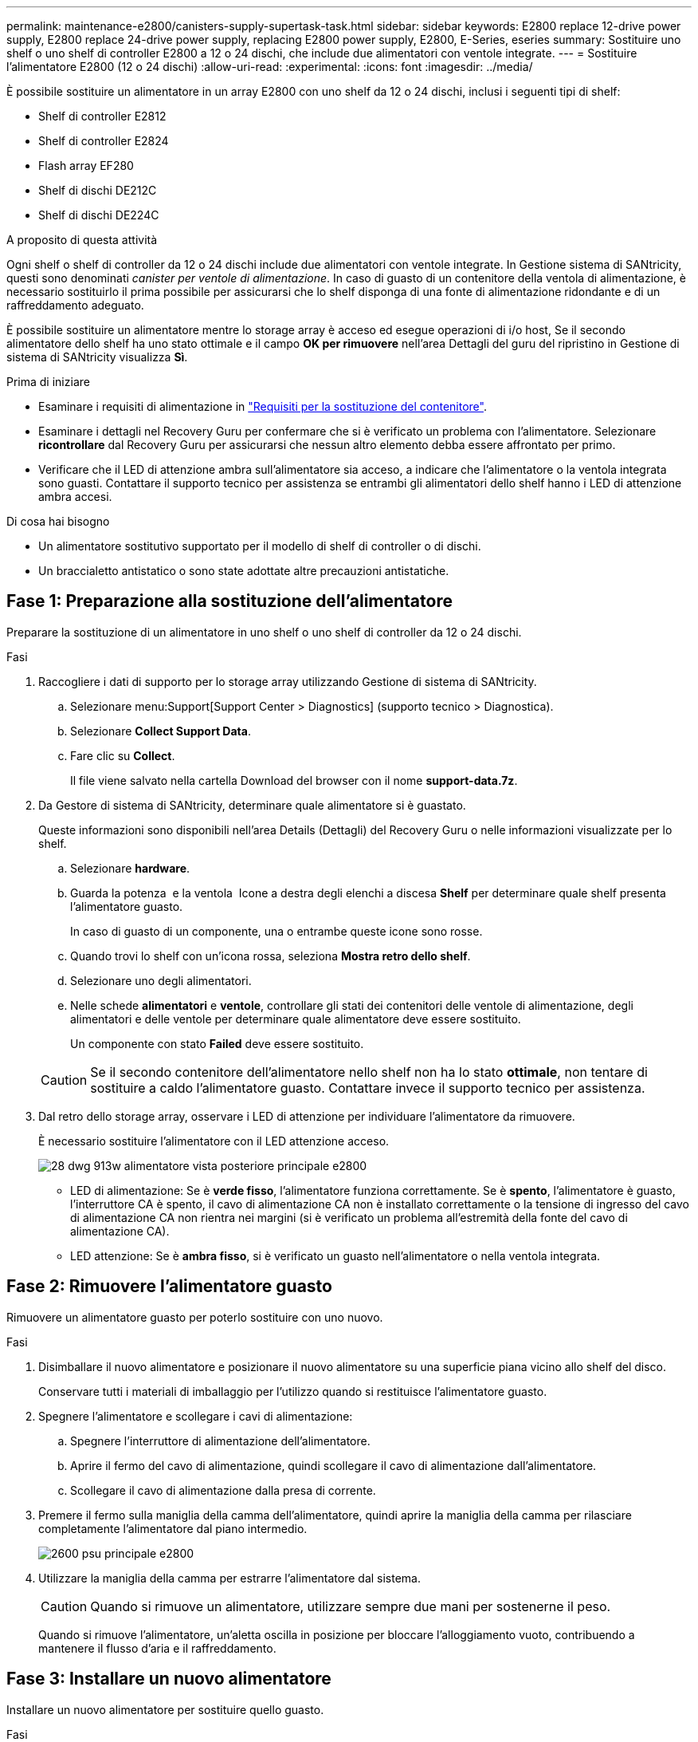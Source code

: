 ---
permalink: maintenance-e2800/canisters-supply-supertask-task.html 
sidebar: sidebar 
keywords: E2800 replace 12-drive power supply, E2800 replace 24-drive power supply, replacing E2800 power supply, E2800, E-Series, eseries 
summary: Sostituire uno shelf o uno shelf di controller E2800 a 12 o 24 dischi, che include due alimentatori con ventole integrate. 
---
= Sostituire l'alimentatore E2800 (12 o 24 dischi)
:allow-uri-read: 
:experimental: 
:icons: font
:imagesdir: ../media/


[role="lead"]
È possibile sostituire un alimentatore in un array E2800 con uno shelf da 12 o 24 dischi, inclusi i seguenti tipi di shelf:

* Shelf di controller E2812
* Shelf di controller E2824
* Flash array EF280
* Shelf di dischi DE212C
* Shelf di dischi DE224C


.A proposito di questa attività
Ogni shelf o shelf di controller da 12 o 24 dischi include due alimentatori con ventole integrate. In Gestione sistema di SANtricity, questi sono denominati _canister per ventole di alimentazione_. In caso di guasto di un contenitore della ventola di alimentazione, è necessario sostituirlo il prima possibile per assicurarsi che lo shelf disponga di una fonte di alimentazione ridondante e di un raffreddamento adeguato.

È possibile sostituire un alimentatore mentre lo storage array è acceso ed esegue operazioni di i/o host, Se il secondo alimentatore dello shelf ha uno stato ottimale e il campo *OK per rimuovere* nell'area Dettagli del guru del ripristino in Gestione di sistema di SANtricity visualizza *Sì*.

.Prima di iniziare
* Esaminare i requisiti di alimentazione in link:canisters-overview-supertask-concept.html["Requisiti per la sostituzione del contenitore"].
* Esaminare i dettagli nel Recovery Guru per confermare che si è verificato un problema con l'alimentatore. Selezionare *ricontrollare* dal Recovery Guru per assicurarsi che nessun altro elemento debba essere affrontato per primo.
* Verificare che il LED di attenzione ambra sull'alimentatore sia acceso, a indicare che l'alimentatore o la ventola integrata sono guasti. Contattare il supporto tecnico per assistenza se entrambi gli alimentatori dello shelf hanno i LED di attenzione ambra accesi.


.Di cosa hai bisogno
* Un alimentatore sostitutivo supportato per il modello di shelf di controller o di dischi.
* Un braccialetto antistatico o sono state adottate altre precauzioni antistatiche.




== Fase 1: Preparazione alla sostituzione dell'alimentatore

Preparare la sostituzione di un alimentatore in uno shelf o uno shelf di controller da 12 o 24 dischi.

.Fasi
. Raccogliere i dati di supporto per lo storage array utilizzando Gestione di sistema di SANtricity.
+
.. Selezionare menu:Support[Support Center > Diagnostics] (supporto tecnico > Diagnostica).
.. Selezionare *Collect Support Data*.
.. Fare clic su *Collect*.
+
Il file viene salvato nella cartella Download del browser con il nome *support-data.7z*.



. Da Gestore di sistema di SANtricity, determinare quale alimentatore si è guastato.
+
Queste informazioni sono disponibili nell'area Details (Dettagli) del Recovery Guru o nelle informazioni visualizzate per lo shelf.

+
.. Selezionare *hardware*.
.. Guarda la potenza image:../media/sam1130_ss_hardware_power_icon_maint-e2800.gif[""] e la ventola image:../media/sam1130_ss_hardware_fan_icon_maint-e2800.gif[""] Icone a destra degli elenchi a discesa *Shelf* per determinare quale shelf presenta l'alimentatore guasto.
+
In caso di guasto di un componente, una o entrambe queste icone sono rosse.

.. Quando trovi lo shelf con un'icona rossa, seleziona *Mostra retro dello shelf*.
.. Selezionare uno degli alimentatori.
.. Nelle schede *alimentatori* e *ventole*, controllare gli stati dei contenitori delle ventole di alimentazione, degli alimentatori e delle ventole per determinare quale alimentatore deve essere sostituito.
+
Un componente con stato *Failed* deve essere sostituito.

+

CAUTION: Se il secondo contenitore dell'alimentatore nello shelf non ha lo stato *ottimale*, non tentare di sostituire a caldo l'alimentatore guasto. Contattare invece il supporto tecnico per assistenza.



. Dal retro dello storage array, osservare i LED di attenzione per individuare l'alimentatore da rimuovere.
+
È necessario sostituire l'alimentatore con il LED attenzione acceso.

+
image::../media/28_dwg_913w_power_supply_back_view_maint-e2800.gif[28 dwg 913w alimentatore vista posteriore principale e2800]

+
** LED di alimentazione: Se è *verde fisso*, l'alimentatore funziona correttamente. Se è *spento*, l'alimentatore è guasto, l'interruttore CA è spento, il cavo di alimentazione CA non è installato correttamente o la tensione di ingresso del cavo di alimentazione CA non rientra nei margini (si è verificato un problema all'estremità della fonte del cavo di alimentazione CA).
** LED attenzione: Se è *ambra fisso*, si è verificato un guasto nell'alimentatore o nella ventola integrata.






== Fase 2: Rimuovere l'alimentatore guasto

Rimuovere un alimentatore guasto per poterlo sostituire con uno nuovo.

.Fasi
. Disimballare il nuovo alimentatore e posizionare il nuovo alimentatore su una superficie piana vicino allo shelf del disco.
+
Conservare tutti i materiali di imballaggio per l'utilizzo quando si restituisce l'alimentatore guasto.

. Spegnere l'alimentatore e scollegare i cavi di alimentazione:
+
.. Spegnere l'interruttore di alimentazione dell'alimentatore.
.. Aprire il fermo del cavo di alimentazione, quindi scollegare il cavo di alimentazione dall'alimentatore.
.. Scollegare il cavo di alimentazione dalla presa di corrente.


. Premere il fermo sulla maniglia della camma dell'alimentatore, quindi aprire la maniglia della camma per rilasciare completamente l'alimentatore dal piano intermedio.
+
image::../media/drw_2600_psu_maint-e2800.gif[2600 psu principale e2800]

. Utilizzare la maniglia della camma per estrarre l'alimentatore dal sistema.
+

CAUTION: Quando si rimuove un alimentatore, utilizzare sempre due mani per sostenerne il peso.

+
Quando si rimuove l'alimentatore, un'aletta oscilla in posizione per bloccare l'alloggiamento vuoto, contribuendo a mantenere il flusso d'aria e il raffreddamento.





== Fase 3: Installare un nuovo alimentatore

Installare un nuovo alimentatore per sostituire quello guasto.

.Fasi
. Assicurarsi che l'interruttore di accensione/spegnimento del nuovo alimentatore sia in posizione *Off*.
. Con entrambe le mani, sostenere e allineare i bordi dell'alimentatore con l'apertura nello chassis del sistema, quindi spingere delicatamente l'alimentatore nello chassis utilizzando la maniglia della camma.
+
Gli alimentatori sono dotati di chiavi e possono essere installati in un solo modo.

+

CAUTION: Non esercitare una forza eccessiva quando si inserisce l'alimentatore nel sistema, poiché si potrebbe danneggiare il connettore.

. Chiudere la maniglia della camma in modo che il fermo scatti in posizione di blocco e l'alimentatore sia inserito completamente.
. Ricollegare il cablaggio dell'alimentatore:
+
.. Ricollegare il cavo di alimentazione all'alimentatore e alla fonte di alimentazione.
.. Fissare il cavo di alimentazione all'alimentatore utilizzando il relativo fermo.


. Accendere il nuovo contenitore dell'alimentatore.




== Fase 4: Sostituzione completa dell'alimentatore

Verificare che il nuovo alimentatore funzioni correttamente, raccogliere i dati di supporto e riprendere le normali operazioni.

.Fasi
. Sul nuovo alimentatore, verificare che il LED di alimentazione verde sia acceso e che il LED di attenzione ambra sia spento.
. Dal guru del ripristino in Gestione sistema di SANtricity, selezionare *ricontrollare* per assicurarsi che il problema sia stato risolto.
. Se il problema persiste, ripetere la procedura descritta in <<Fase 2: Rimuovere l'alimentatore guasto>>e in <<Fase 3: Installare un nuovo alimentatore>>. Se il problema persiste, contattare il supporto tecnico.
. Rimuovere la protezione antistatica.
. Raccogliere i dati di supporto per lo storage array utilizzando Gestione di sistema di SANtricity.
+
.. Selezionare menu:Support[Support Center > Diagnostics] (supporto tecnico > Diagnostica).
.. Selezionare *Collect Support Data*.
.. Fare clic su *Collect*.
+
Il file viene salvato nella cartella Download del browser con il nome *support-data.7z*.



. Restituire la parte guasta a NetApp, come descritto nelle istruzioni RMA fornite con il kit.


.Quali sono le prossime novità?
La sostituzione dell'alimentatore è completata. È possibile riprendere le normali operazioni.
